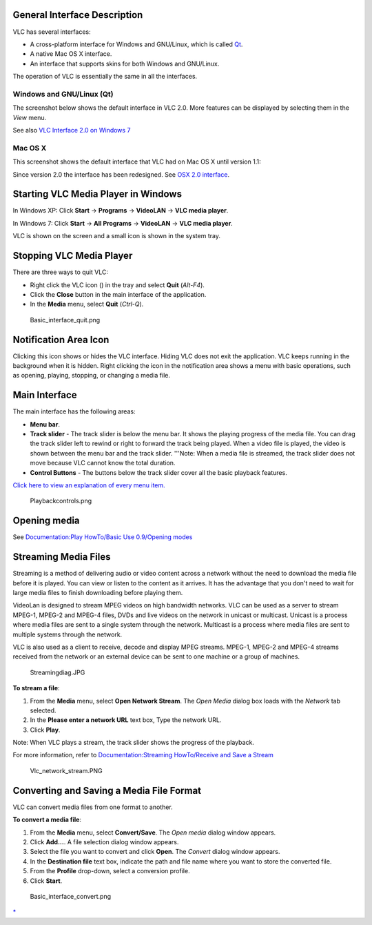 .. raw:: mediawiki

   {{RightMenu|Documentation TOC}}

General Interface Description
-----------------------------

VLC has several interfaces:

-  A cross-platform interface for Windows and GNU/Linux, which is called `Qt <Qt>`__.
-  A native Mac OS X interface.
-  An interface that supports skins for both Windows and GNU/Linux.

The operation of VLC is essentially the same in all the interfaces.

Windows and GNU/Linux (Qt)
~~~~~~~~~~~~~~~~~~~~~~~~~~

The screenshot below shows the default interface in VLC 2.0. More features can be displayed by selecting them in the *View* menu.

| |Page1.png|
| See also `VLC Interface 2.0 on Windows 7 <Documentation:Play_HowTo/Basic_Use/VLC_1.2_Interface_on_Windows_7>`__

Mac OS X
~~~~~~~~

This screenshot shows the default interface that VLC had on Mac OS X until version 1.1: |image1|

Since version 2.0 the interface has been redesigned. See `OSX 2.0 interface <Documentation:Play_HowTo/Basic_Use/Interface_OSX>`__.

Starting VLC Media Player in Windows
------------------------------------

In Windows XP: Click **Start** -> **Programs** -> **VideoLAN** -> **VLC media player**.

In Windows 7: Click **Start** -> **All Programs** -> **VideoLAN** -> **VLC media player**.

VLC is shown on the screen and a small icon is shown in the system tray.

Stopping VLC Media Player
-------------------------

There are three ways to quit VLC:

-  Right click the VLC icon () in the tray and select **Quit** (*Alt-F4*).
-  Click the **Close** button in the main interface of the application.
-  In the **Media** menu, select **Quit** (*Ctrl-Q*).

.. figure:: Basic_interface_quit.png
   :alt: Basic_interface_quit.png

   Basic_interface_quit.png

Notification Area Icon 
-----------------------

Clicking this icon shows or hides the VLC interface. Hiding VLC does not exit the application. VLC keeps running in the background when it is hidden. Right clicking the icon in the notification area shows a menu with basic operations, such as opening, playing, stopping, or changing a media file.

Main Interface
--------------

The main interface has the following areas:

-  **Menu bar**.
-  **Track slider** - The track slider is below the menu bar. It shows the playing progress of the media file. You can drag the track slider left to rewind or right to forward the track being played. When a video file is played, the video is shown between the menu bar and the track slider.
   '''Note: When a media file is streamed, the track slider does not move because VLC cannot know the total duration.
-  **Control Buttons** - The buttons below the track slider cover all the basic playback features.

| |Page2.png|
| `Click here to view an explanation of every menu item. <Documentation:Play_HowTo/Basic_Use/Menus>`__

.. figure:: Playbackcontrols.png
   :alt: Playbackcontrols.png
   :width: 640px
   :height: 480px

   Playbackcontrols.png

Opening media
-------------

See `Documentation:Play HowTo/Basic Use 0.9/Opening modes <Documentation:Play_HowTo/Basic_Use_0.9/Opening_modes>`__

Streaming Media Files
---------------------

Streaming is a method of delivering audio or video content across a network without the need to download the media file before it is played. You can view or listen to the content as it arrives. It has the advantage that you don't need to wait for large media files to finish downloading before playing them.

VideoLan is designed to stream MPEG videos on high bandwidth networks. VLC can be used as a server to stream MPEG-1, MPEG-2 and MPEG-4 files, DVDs and live videos on the network in unicast or multicast. Unicast is a process where media files are sent to a single system through the network. Multicast is a process where media files are sent to multiple systems through the network.

VLC is also used as a client to receive, decode and display MPEG streams. MPEG-1, MPEG-2 and MPEG-4 streams received from the network or an external device can be sent to one machine or a group of machines.

.. figure:: Streamingdiag.JPG
   :alt: Streamingdiag.JPG

   Streamingdiag.JPG

**To stream a file**:

#. From the **Media** menu, select **Open Network Stream**. The *Open Media* dialog box loads with the *Network* tab selected.
#. In the **Please enter a network URL** text box, Type the network URL.
#. Click **Play**.

Note: When VLC plays a stream, the track slider shows the progress of the playback.

For more information, refer to `Documentation:Streaming HowTo/Receive and Save a Stream <Documentation:Streaming_HowTo/Receive_and_Save_a_Stream>`__

.. figure:: Vlc_network_stream.PNG
   :alt: Vlc_network_stream.PNG
   :width: 480px
   :height: 360px

   Vlc_network_stream.PNG

Converting and Saving a Media File Format
-----------------------------------------

VLC can convert media files from one format to another.

**To convert a media file**:

#. From the **Media** menu, select **Convert/Save**. The *Open media* dialog window appears.
#. Click **Add...**. A file selection dialog window appears.
#. Select the file you want to convert and click **Open**. The *Convert* dialog window appears.
#. In the **Destination file** text box, indicate the path and file name where you want to store the converted file.
#. From the **Profile** drop-down, select a conversion profile.
#. Click **Start**.

.. figure:: Basic_interface_convert.png
   :alt: Basic_interface_convert.png

   Basic_interface_convert.png

.. raw:: mediawiki

   {{Documentation}}

`\* <Category:Interfaces>`__

.. |Page1.png| image:: Page1.png
   :width: 480px
   :height: 360px
.. |image1| image:: Default_Interface_Mac.PNG
.. |Page2.png| image:: Page2.png
   :width: 640px
